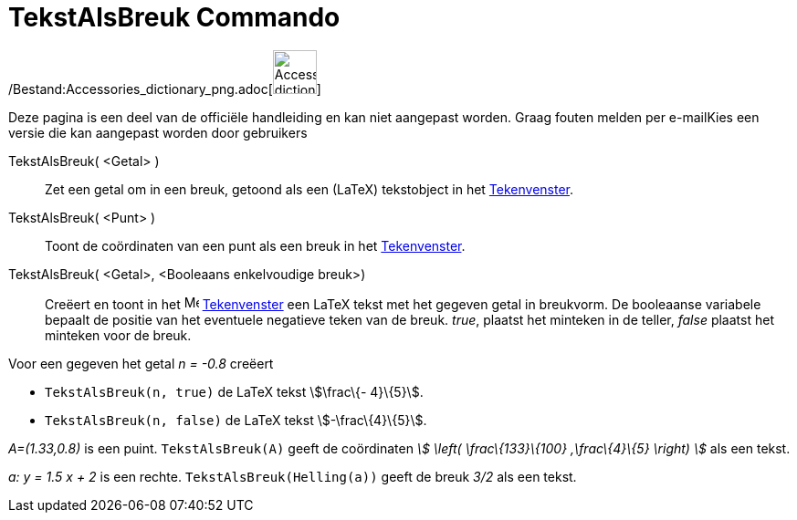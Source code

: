 = TekstAlsBreuk Commando
:page-en: commands/FractionText_Command
ifdef::env-github[:imagesdir: /nl/modules/ROOT/assets/images]

/Bestand:Accessories_dictionary_png.adoc[image:48px-Accessories_dictionary.png[Accessories
dictionary.png,width=48,height=48]]

Deze pagina is een deel van de officiële handleiding en kan niet aangepast worden. Graag fouten melden per
e-mail[.mw-selflink .selflink]##Kies een versie die kan aangepast worden door gebruikers##

TekstAlsBreuk( <Getal> )::
  Zet een getal om in een breuk, getoond als een (LaTeX) tekstobject in het xref:/Tekenvenster.adoc[Tekenvenster].
TekstAlsBreuk( <Punt> )::
  Toont de coördinaten van een punt als een breuk in het xref:/Tekenvenster.adoc[Tekenvenster].
TekstAlsBreuk( <Getal>, <Booleaans enkelvoudige breuk>)::
  Creëert en toont in het image:16px-Menu_view_graphics.svg.png[Menu view graphics.svg,width=16,height=16]
  xref:/Tekenvenster.adoc[Tekenvenster] een LaTeX tekst met het gegeven getal in breukvorm.
  De booleaanse variabele bepaalt de positie van het eventuele negatieve teken van de breuk.
  _true_, plaatst het minteken in de teller, _false_ plaatst het minteken voor de breuk.

[EXAMPLE]
====

Voor een gegeven het getal _n = -0.8_ creëert

* `++TekstAlsBreuk(n, true)++` de LaTeX tekst stem:[\frac\{- 4}\{5}].
* `++TekstAlsBreuk(n, false)++` de LaTeX tekst stem:[-\frac\{4}\{5}].

====

[EXAMPLE]
====

_A=(1.33,0.8)_ is een puint. `++TekstAlsBreuk(A)++` geeft de coördinaten _stem:[ \left( \frac\{133}\{100} ,\frac\{4}\{5}
\right) ]_ als een tekst.

====

[EXAMPLE]
====

_a: y = 1.5 x + 2_ is een rechte. `++TekstAlsBreuk(Helling(a))++` geeft de breuk _3/2_ als een tekst.

====
